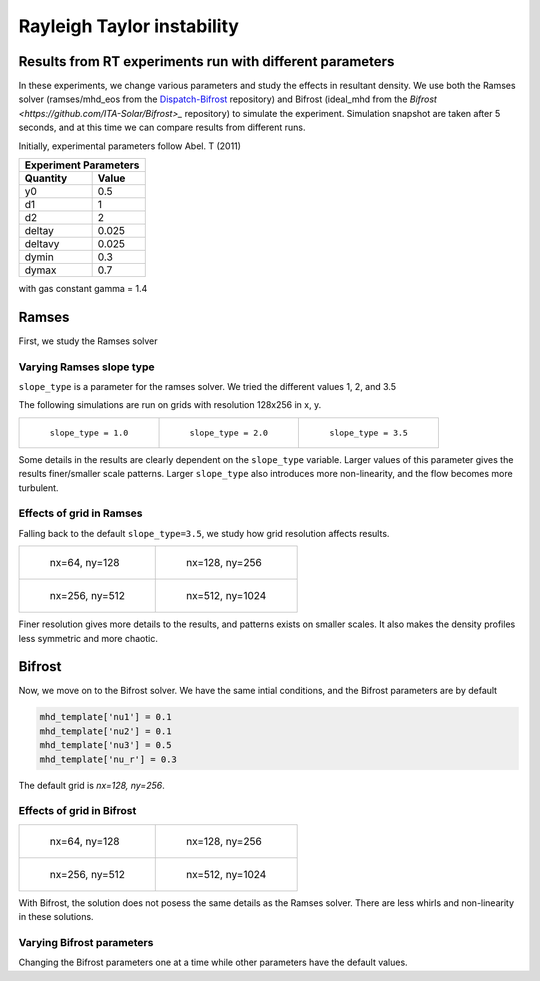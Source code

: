 Rayleigh Taylor instability
============================

Results from RT experiments run with different parameters
---------------------------------------------------------
In these experiments, we change various parameters and study the effects in resultant density.
We use both the Ramses solver (ramses/mhd_eos from the `Dispatch-Bifrost <https://github.com/ITA-Solar/Dispatch-Bifrost>`_ repository) and Bifrost (ideal_mhd from the `Bifrost <https://github.com/ITA-Solar/Bifrost>_` repository) to simulate the experiment.
Simulation snapshot are taken after 5 seconds, and at this time we can compare results from different runs.

Initially, experimental parameters follow Abel. T (2011)

+-----------------------+
| Experiment Parameters |
+----------+------------+
| Quantity |   Value    |
+==========+============+
|    y0    |    0.5     |
+----------+------------+
|    d1    |     1      |
+----------+------------+
|    d2    |     2      |
+----------+------------+
|  deltay  |   0.025    |
+----------+------------+
| deltavy  |   0.025    |
+----------+------------+
|  dymin   |    0.3     |
+----------+------------+
|  dymax   |    0.7     |
+----------+------------+

with gas constant gamma = 1.4

Ramses
---------------------------------------------------------

First, we study the Ramses solver

Varying Ramses slope type
******************************************************************

``slope_type`` is a parameter for the ramses solver. We tried the different values 1, 2, and 3.5

The following simulations are run on grids with resolution 128x256 in x, y.

.. list-table::

    * - .. figure:: img_rayleigh_taylor/density_slope_1_50.png

           ``slope_type = 1.0``

      - .. figure:: img_rayleigh_taylor/density_slope_2_50.png

           ``slope_type = 2.0``

      - .. figure:: img_rayleigh_taylor/density_run3_50.png

           ``slope_type = 3.5``

Some details in the results are clearly dependent on the ``slope_type`` variable.
Larger values of this parameter gives the results finer/smaller scale patterns.
Larger ``slope_type`` also introduces more non-linearity, and the flow becomes more turbulent.


Effects of grid in Ramses
******************************************************************

Falling back to the default ``slope_type=3.5``, we study how grid resolution affects results.


.. list-table::

    * - .. figure:: img_rayleigh_taylor/density_ramses_small_50.png

           nx=64, ny=128

      - .. figure:: img_rayleigh_taylor/density_run3_50.png

           nx=128, ny=256

    * - .. figure:: img_rayleigh_taylor/density_ramses_medium_20.png

           nx=256, ny=512

      - .. figure:: img_rayleigh_taylor/density_ramses_large_20.png

           nx=512, ny=1024


Finer resolution gives more details to the results, and patterns exists on smaller scales.
It also makes the density profiles less symmetric and more chaotic.

Bifrost
---------------------------------------------------------

Now, we move on to the Bifrost solver. We have the same intial conditions, and the Bifrost parameters are by default

.. code-block::

    mhd_template['nu1'] = 0.1
    mhd_template['nu2'] = 0.1
    mhd_template['nu3'] = 0.5
    mhd_template['nu_r'] = 0.3

The default grid is `nx=128, ny=256`.

Effects of grid in Bifrost
******************************************************************

.. list-table::

  * - .. figure:: img_rayleigh_taylor/rho_bifrost_64x128.png

         nx=64, ny=128

    - .. figure:: img_rayleigh_taylor/rho_bifrost_128x256.png

         nx=128, ny=256

  * - .. figure:: img_rayleigh_taylor/rho_bifrost_256x512.png

         nx=256, ny=512

    - .. figure:: img_rayleigh_taylor/rho_bifrost_512x1024.png

         nx=512, ny=1024



With Bifrost, the solution does not posess the same details as the Ramses solver.
There are less whirls and non-linearity in these solutions.


Varying Bifrost parameters
***************************************************

Changing the Bifrost parameters one at a time while other parameters have the default values.

.. list-table::

  * - .. figure:: img_rayleigh_taylor/rho_bifrost_nu1_02.png

         ``nu1 = 0.1``

    - .. figure:: img_rayleigh_taylor/rho_bifrost_nu2_02.png

         ``nu2 = 0.1``

  * - .. figure:: img_rayleigh_taylor/rho_bifrost_nu3_03.png

         ``nu3 = 0.3``

    - .. figure:: img_rayleigh_taylor/rho_bifrost_nu_r_01.png

         ``nu_r = 0.1``

  * - .. figure:: img_rayleigh_taylor/rho_bifrost_nu_r_03.png

         ``nu_r = 0.3``

